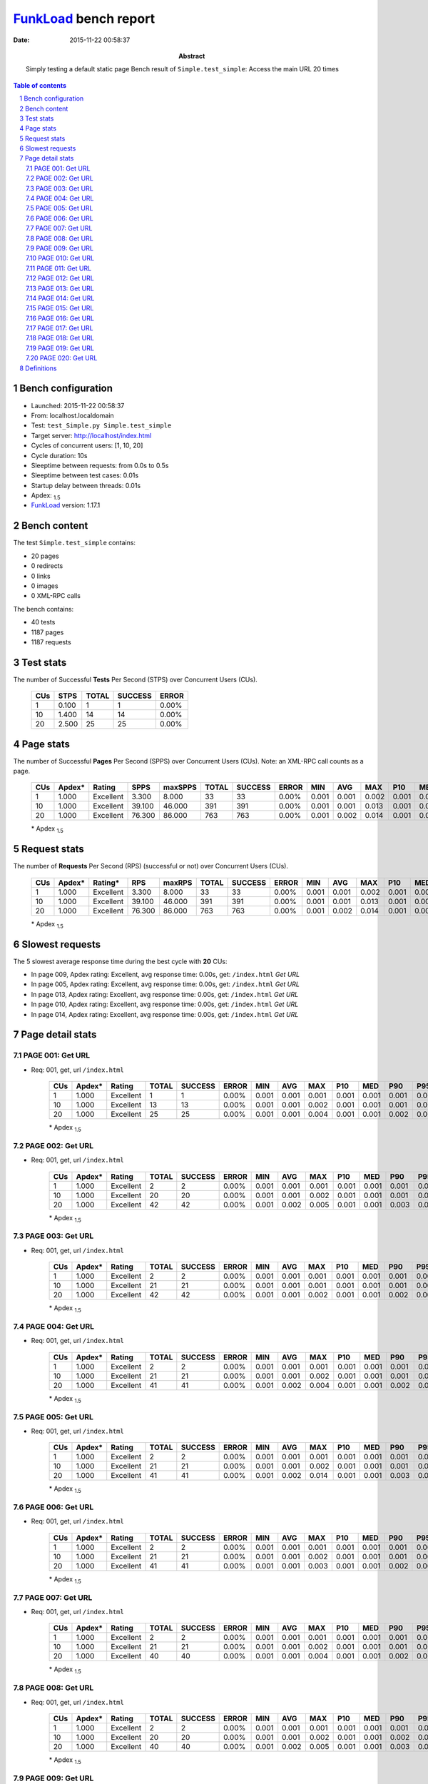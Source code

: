 ======================
FunkLoad_ bench report
======================


:date: 2015-11-22 00:58:37
:abstract: Simply testing a default static page
           Bench result of ``Simple.test_simple``: 
           Access the main URL 20 times

.. _FunkLoad: http://funkload.nuxeo.org/
.. sectnum::    :depth: 2
.. contents:: Table of contents
.. |APDEXT| replace:: \ :sub:`1.5`

Bench configuration
-------------------

* Launched: 2015-11-22 00:58:37
* From: localhost.localdomain
* Test: ``test_Simple.py Simple.test_simple``
* Target server: http://localhost/index.html
* Cycles of concurrent users: [1, 10, 20]
* Cycle duration: 10s
* Sleeptime between requests: from 0.0s to 0.5s
* Sleeptime between test cases: 0.01s
* Startup delay between threads: 0.01s
* Apdex: |APDEXT|
* FunkLoad_ version: 1.17.1


Bench content
-------------

The test ``Simple.test_simple`` contains: 

* 20 pages
* 0 redirects
* 0 links
* 0 images
* 0 XML-RPC calls

The bench contains:

* 40 tests
* 1187 pages
* 1187 requests


Test stats
----------

The number of Successful **Tests** Per Second (STPS) over Concurrent Users (CUs).

 .. image:: tests.png

 ================== ================== ================== ================== ==================
                CUs               STPS              TOTAL            SUCCESS              ERROR
 ================== ================== ================== ================== ==================
                  1              0.100                  1                  1             0.00%
                 10              1.400                 14                 14             0.00%
                 20              2.500                 25                 25             0.00%
 ================== ================== ================== ================== ==================



Page stats
----------

The number of Successful **Pages** Per Second (SPPS) over Concurrent Users (CUs).
Note: an XML-RPC call counts as a page.

 .. image:: pages_spps.png
 .. image:: pages.png

 ================== ================== ================== ================== ================== ================== ================== ================== ================== ================== ================== ================== ================== ================== ==================
                CUs             Apdex*             Rating               SPPS            maxSPPS              TOTAL            SUCCESS              ERROR                MIN                AVG                MAX                P10                MED                P90                P95
 ================== ================== ================== ================== ================== ================== ================== ================== ================== ================== ================== ================== ================== ================== ==================
                  1              1.000          Excellent              3.300              8.000                 33                 33             0.00%              0.001              0.001              0.002              0.001              0.001              0.001              0.002
                 10              1.000          Excellent             39.100             46.000                391                391             0.00%              0.001              0.001              0.013              0.001              0.001              0.001              0.002
                 20              1.000          Excellent             76.300             86.000                763                763             0.00%              0.001              0.002              0.014              0.001              0.001              0.002              0.003
 ================== ================== ================== ================== ================== ================== ================== ================== ================== ================== ================== ================== ================== ================== ==================

 \* Apdex |APDEXT|

Request stats
-------------

The number of **Requests** Per Second (RPS) (successful or not) over Concurrent Users (CUs).

 .. image:: requests_rps.png
 .. image:: requests.png
 .. image:: time_rps.png

 ================== ================== ================== ================== ================== ================== ================== ================== ================== ================== ================== ================== ================== ================== ==================
                CUs             Apdex*            Rating*                RPS             maxRPS              TOTAL            SUCCESS              ERROR                MIN                AVG                MAX                P10                MED                P90                P95
 ================== ================== ================== ================== ================== ================== ================== ================== ================== ================== ================== ================== ================== ================== ==================
                  1              1.000          Excellent              3.300              8.000                 33                 33             0.00%              0.001              0.001              0.002              0.001              0.001              0.001              0.002
                 10              1.000          Excellent             39.100             46.000                391                391             0.00%              0.001              0.001              0.013              0.001              0.001              0.001              0.002
                 20              1.000          Excellent             76.300             86.000                763                763             0.00%              0.001              0.002              0.014              0.001              0.001              0.002              0.003
 ================== ================== ================== ================== ================== ================== ================== ================== ================== ================== ================== ================== ================== ================== ==================

 \* Apdex |APDEXT|

Slowest requests
----------------

The 5 slowest average response time during the best cycle with **20** CUs:

* In page 009, Apdex rating: Excellent, avg response time: 0.00s, get: ``/index.html``
  `Get URL`
* In page 005, Apdex rating: Excellent, avg response time: 0.00s, get: ``/index.html``
  `Get URL`
* In page 013, Apdex rating: Excellent, avg response time: 0.00s, get: ``/index.html``
  `Get URL`
* In page 010, Apdex rating: Excellent, avg response time: 0.00s, get: ``/index.html``
  `Get URL`
* In page 014, Apdex rating: Excellent, avg response time: 0.00s, get: ``/index.html``
  `Get URL`

Page detail stats
-----------------


PAGE 001: Get URL
~~~~~~~~~~~~~~~~~

* Req: 001, get, url ``/index.html``

     .. image:: request_001.001.png

     ================== ================== ================== ================== ================== ================== ================== ================== ================== ================== ================== ================== ==================
                    CUs             Apdex*             Rating              TOTAL            SUCCESS              ERROR                MIN                AVG                MAX                P10                MED                P90                P95
     ================== ================== ================== ================== ================== ================== ================== ================== ================== ================== ================== ================== ==================
                      1              1.000          Excellent                  1                  1             0.00%              0.001              0.001              0.001              0.001              0.001              0.001              0.001
                     10              1.000          Excellent                 13                 13             0.00%              0.001              0.001              0.002              0.001              0.001              0.001              0.002
                     20              1.000          Excellent                 25                 25             0.00%              0.001              0.001              0.004              0.001              0.001              0.002              0.004
     ================== ================== ================== ================== ================== ================== ================== ================== ================== ================== ================== ================== ==================

     \* Apdex |APDEXT|

PAGE 002: Get URL
~~~~~~~~~~~~~~~~~

* Req: 001, get, url ``/index.html``

     .. image:: request_002.001.png

     ================== ================== ================== ================== ================== ================== ================== ================== ================== ================== ================== ================== ==================
                    CUs             Apdex*             Rating              TOTAL            SUCCESS              ERROR                MIN                AVG                MAX                P10                MED                P90                P95
     ================== ================== ================== ================== ================== ================== ================== ================== ================== ================== ================== ================== ==================
                      1              1.000          Excellent                  2                  2             0.00%              0.001              0.001              0.001              0.001              0.001              0.001              0.001
                     10              1.000          Excellent                 20                 20             0.00%              0.001              0.001              0.002              0.001              0.001              0.001              0.002
                     20              1.000          Excellent                 42                 42             0.00%              0.001              0.002              0.005              0.001              0.001              0.003              0.004
     ================== ================== ================== ================== ================== ================== ================== ================== ================== ================== ================== ================== ==================

     \* Apdex |APDEXT|

PAGE 003: Get URL
~~~~~~~~~~~~~~~~~

* Req: 001, get, url ``/index.html``

     .. image:: request_003.001.png

     ================== ================== ================== ================== ================== ================== ================== ================== ================== ================== ================== ================== ==================
                    CUs             Apdex*             Rating              TOTAL            SUCCESS              ERROR                MIN                AVG                MAX                P10                MED                P90                P95
     ================== ================== ================== ================== ================== ================== ================== ================== ================== ================== ================== ================== ==================
                      1              1.000          Excellent                  2                  2             0.00%              0.001              0.001              0.001              0.001              0.001              0.001              0.001
                     10              1.000          Excellent                 21                 21             0.00%              0.001              0.001              0.001              0.001              0.001              0.001              0.001
                     20              1.000          Excellent                 42                 42             0.00%              0.001              0.001              0.002              0.001              0.001              0.002              0.002
     ================== ================== ================== ================== ================== ================== ================== ================== ================== ================== ================== ================== ==================

     \* Apdex |APDEXT|

PAGE 004: Get URL
~~~~~~~~~~~~~~~~~

* Req: 001, get, url ``/index.html``

     .. image:: request_004.001.png

     ================== ================== ================== ================== ================== ================== ================== ================== ================== ================== ================== ================== ==================
                    CUs             Apdex*             Rating              TOTAL            SUCCESS              ERROR                MIN                AVG                MAX                P10                MED                P90                P95
     ================== ================== ================== ================== ================== ================== ================== ================== ================== ================== ================== ================== ==================
                      1              1.000          Excellent                  2                  2             0.00%              0.001              0.001              0.001              0.001              0.001              0.001              0.001
                     10              1.000          Excellent                 21                 21             0.00%              0.001              0.001              0.002              0.001              0.001              0.001              0.001
                     20              1.000          Excellent                 41                 41             0.00%              0.001              0.002              0.004              0.001              0.001              0.002              0.003
     ================== ================== ================== ================== ================== ================== ================== ================== ================== ================== ================== ================== ==================

     \* Apdex |APDEXT|

PAGE 005: Get URL
~~~~~~~~~~~~~~~~~

* Req: 001, get, url ``/index.html``

     .. image:: request_005.001.png

     ================== ================== ================== ================== ================== ================== ================== ================== ================== ================== ================== ================== ==================
                    CUs             Apdex*             Rating              TOTAL            SUCCESS              ERROR                MIN                AVG                MAX                P10                MED                P90                P95
     ================== ================== ================== ================== ================== ================== ================== ================== ================== ================== ================== ================== ==================
                      1              1.000          Excellent                  2                  2             0.00%              0.001              0.001              0.001              0.001              0.001              0.001              0.001
                     10              1.000          Excellent                 21                 21             0.00%              0.001              0.001              0.002              0.001              0.001              0.001              0.001
                     20              1.000          Excellent                 41                 41             0.00%              0.001              0.002              0.014              0.001              0.001              0.003              0.004
     ================== ================== ================== ================== ================== ================== ================== ================== ================== ================== ================== ================== ==================

     \* Apdex |APDEXT|

PAGE 006: Get URL
~~~~~~~~~~~~~~~~~

* Req: 001, get, url ``/index.html``

     .. image:: request_006.001.png

     ================== ================== ================== ================== ================== ================== ================== ================== ================== ================== ================== ================== ==================
                    CUs             Apdex*             Rating              TOTAL            SUCCESS              ERROR                MIN                AVG                MAX                P10                MED                P90                P95
     ================== ================== ================== ================== ================== ================== ================== ================== ================== ================== ================== ================== ==================
                      1              1.000          Excellent                  2                  2             0.00%              0.001              0.001              0.001              0.001              0.001              0.001              0.001
                     10              1.000          Excellent                 21                 21             0.00%              0.001              0.001              0.002              0.001              0.001              0.001              0.001
                     20              1.000          Excellent                 41                 41             0.00%              0.001              0.001              0.003              0.001              0.001              0.002              0.002
     ================== ================== ================== ================== ================== ================== ================== ================== ================== ================== ================== ================== ==================

     \* Apdex |APDEXT|

PAGE 007: Get URL
~~~~~~~~~~~~~~~~~

* Req: 001, get, url ``/index.html``

     .. image:: request_007.001.png

     ================== ================== ================== ================== ================== ================== ================== ================== ================== ================== ================== ================== ==================
                    CUs             Apdex*             Rating              TOTAL            SUCCESS              ERROR                MIN                AVG                MAX                P10                MED                P90                P95
     ================== ================== ================== ================== ================== ================== ================== ================== ================== ================== ================== ================== ==================
                      1              1.000          Excellent                  2                  2             0.00%              0.001              0.001              0.001              0.001              0.001              0.001              0.001
                     10              1.000          Excellent                 21                 21             0.00%              0.001              0.001              0.002              0.001              0.001              0.001              0.001
                     20              1.000          Excellent                 40                 40             0.00%              0.001              0.001              0.004              0.001              0.001              0.002              0.003
     ================== ================== ================== ================== ================== ================== ================== ================== ================== ================== ================== ================== ==================

     \* Apdex |APDEXT|

PAGE 008: Get URL
~~~~~~~~~~~~~~~~~

* Req: 001, get, url ``/index.html``

     .. image:: request_008.001.png

     ================== ================== ================== ================== ================== ================== ================== ================== ================== ================== ================== ================== ==================
                    CUs             Apdex*             Rating              TOTAL            SUCCESS              ERROR                MIN                AVG                MAX                P10                MED                P90                P95
     ================== ================== ================== ================== ================== ================== ================== ================== ================== ================== ================== ================== ==================
                      1              1.000          Excellent                  2                  2             0.00%              0.001              0.001              0.001              0.001              0.001              0.001              0.001
                     10              1.000          Excellent                 20                 20             0.00%              0.001              0.001              0.002              0.001              0.001              0.002              0.002
                     20              1.000          Excellent                 40                 40             0.00%              0.001              0.002              0.005              0.001              0.001              0.003              0.003
     ================== ================== ================== ================== ================== ================== ================== ================== ================== ================== ================== ================== ==================

     \* Apdex |APDEXT|

PAGE 009: Get URL
~~~~~~~~~~~~~~~~~

* Req: 001, get, url ``/index.html``

     .. image:: request_009.001.png

     ================== ================== ================== ================== ================== ================== ================== ================== ================== ================== ================== ================== ==================
                    CUs             Apdex*             Rating              TOTAL            SUCCESS              ERROR                MIN                AVG                MAX                P10                MED                P90                P95
     ================== ================== ================== ================== ================== ================== ================== ================== ================== ================== ================== ================== ==================
                      1              1.000          Excellent                  2                  2             0.00%              0.001              0.001              0.001              0.001              0.001              0.001              0.001
                     10              1.000          Excellent                 20                 20             0.00%              0.001              0.001              0.001              0.001              0.001              0.001              0.001
                     20              1.000          Excellent                 40                 40             0.00%              0.001              0.002              0.008              0.001              0.001              0.005              0.006
     ================== ================== ================== ================== ================== ================== ================== ================== ================== ================== ================== ================== ==================

     \* Apdex |APDEXT|

PAGE 010: Get URL
~~~~~~~~~~~~~~~~~

* Req: 001, get, url ``/index.html``

     .. image:: request_010.001.png

     ================== ================== ================== ================== ================== ================== ================== ================== ================== ================== ================== ================== ==================
                    CUs             Apdex*             Rating              TOTAL            SUCCESS              ERROR                MIN                AVG                MAX                P10                MED                P90                P95
     ================== ================== ================== ================== ================== ================== ================== ================== ================== ================== ================== ================== ==================
                      1              1.000          Excellent                  2                  2             0.00%              0.001              0.001              0.001              0.001              0.001              0.001              0.001
                     10              1.000          Excellent                 20                 20             0.00%              0.001              0.001              0.001              0.001              0.001              0.001              0.001
                     20              1.000          Excellent                 40                 40             0.00%              0.001              0.002              0.005              0.001              0.001              0.003              0.003
     ================== ================== ================== ================== ================== ================== ================== ================== ================== ================== ================== ================== ==================

     \* Apdex |APDEXT|

PAGE 011: Get URL
~~~~~~~~~~~~~~~~~

* Req: 001, get, url ``/index.html``

     .. image:: request_011.001.png

     ================== ================== ================== ================== ================== ================== ================== ================== ================== ================== ================== ================== ==================
                    CUs             Apdex*             Rating              TOTAL            SUCCESS              ERROR                MIN                AVG                MAX                P10                MED                P90                P95
     ================== ================== ================== ================== ================== ================== ================== ================== ================== ================== ================== ================== ==================
                      1              1.000          Excellent                  2                  2             0.00%              0.001              0.002              0.002              0.001              0.002              0.002              0.002
                     10              1.000          Excellent                 20                 20             0.00%              0.001              0.001              0.002              0.001              0.001              0.002              0.002
                     20              1.000          Excellent                 40                 40             0.00%              0.001              0.001              0.005              0.001              0.001              0.002              0.002
     ================== ================== ================== ================== ================== ================== ================== ================== ================== ================== ================== ================== ==================

     \* Apdex |APDEXT|

PAGE 012: Get URL
~~~~~~~~~~~~~~~~~

* Req: 001, get, url ``/index.html``

     .. image:: request_012.001.png

     ================== ================== ================== ================== ================== ================== ================== ================== ================== ================== ================== ================== ==================
                    CUs             Apdex*             Rating              TOTAL            SUCCESS              ERROR                MIN                AVG                MAX                P10                MED                P90                P95
     ================== ================== ================== ================== ================== ================== ================== ================== ================== ================== ================== ================== ==================
                      1              1.000          Excellent                  2                  2             0.00%              0.001              0.001              0.001              0.001              0.001              0.001              0.001
                     10              1.000          Excellent                 20                 20             0.00%              0.001              0.001              0.002              0.001              0.001              0.001              0.002
                     20              1.000          Excellent                 40                 40             0.00%              0.001              0.001              0.004              0.001              0.001              0.002              0.003
     ================== ================== ================== ================== ================== ================== ================== ================== ================== ================== ================== ================== ==================

     \* Apdex |APDEXT|

PAGE 013: Get URL
~~~~~~~~~~~~~~~~~

* Req: 001, get, url ``/index.html``

     .. image:: request_013.001.png

     ================== ================== ================== ================== ================== ================== ================== ================== ================== ================== ================== ================== ==================
                    CUs             Apdex*             Rating              TOTAL            SUCCESS              ERROR                MIN                AVG                MAX                P10                MED                P90                P95
     ================== ================== ================== ================== ================== ================== ================== ================== ================== ================== ================== ================== ==================
                      1              1.000          Excellent                  2                  2             0.00%              0.001              0.001              0.001              0.001              0.001              0.001              0.001
                     10              1.000          Excellent                 20                 20             0.00%              0.001              0.001              0.004              0.001              0.001              0.003              0.004
                     20              1.000          Excellent                 40                 40             0.00%              0.001              0.002              0.012              0.001              0.001              0.002              0.005
     ================== ================== ================== ================== ================== ================== ================== ================== ================== ================== ================== ================== ==================

     \* Apdex |APDEXT|

PAGE 014: Get URL
~~~~~~~~~~~~~~~~~

* Req: 001, get, url ``/index.html``

     .. image:: request_014.001.png

     ================== ================== ================== ================== ================== ================== ================== ================== ================== ================== ================== ================== ==================
                    CUs             Apdex*             Rating              TOTAL            SUCCESS              ERROR                MIN                AVG                MAX                P10                MED                P90                P95
     ================== ================== ================== ================== ================== ================== ================== ================== ================== ================== ================== ================== ==================
                      1              1.000          Excellent                  2                  2             0.00%              0.001              0.001              0.001              0.001              0.001              0.001              0.001
                     10              1.000          Excellent                 20                 20             0.00%              0.001              0.002              0.013              0.001              0.001              0.005              0.013
                     20              1.000          Excellent                 40                 40             0.00%              0.001              0.002              0.005              0.001              0.001              0.003              0.003
     ================== ================== ================== ================== ================== ================== ================== ================== ================== ================== ================== ================== ==================

     \* Apdex |APDEXT|

PAGE 015: Get URL
~~~~~~~~~~~~~~~~~

* Req: 001, get, url ``/index.html``

     .. image:: request_015.001.png

     ================== ================== ================== ================== ================== ================== ================== ================== ================== ================== ================== ================== ==================
                    CUs             Apdex*             Rating              TOTAL            SUCCESS              ERROR                MIN                AVG                MAX                P10                MED                P90                P95
     ================== ================== ================== ================== ================== ================== ================== ================== ================== ================== ================== ================== ==================
                      1              1.000          Excellent                  1                  1             0.00%              0.002              0.002              0.002              0.002              0.002              0.002              0.002
                     10              1.000          Excellent                 20                 20             0.00%              0.001              0.001              0.001              0.001              0.001              0.001              0.001
                     20              1.000          Excellent                 37                 37             0.00%              0.001              0.001              0.003              0.001              0.001              0.001              0.002
     ================== ================== ================== ================== ================== ================== ================== ================== ================== ================== ================== ================== ==================

     \* Apdex |APDEXT|

PAGE 016: Get URL
~~~~~~~~~~~~~~~~~

* Req: 001, get, url ``/index.html``

     .. image:: request_016.001.png

     ================== ================== ================== ================== ================== ================== ================== ================== ================== ================== ================== ================== ==================
                    CUs             Apdex*             Rating              TOTAL            SUCCESS              ERROR                MIN                AVG                MAX                P10                MED                P90                P95
     ================== ================== ================== ================== ================== ================== ================== ================== ================== ================== ================== ================== ==================
                      1              1.000          Excellent                  1                  1             0.00%              0.001              0.001              0.001              0.001              0.001              0.001              0.001
                     10              1.000          Excellent                 20                 20             0.00%              0.001              0.001              0.002              0.001              0.001              0.002              0.002
                     20              1.000          Excellent                 37                 37             0.00%              0.001              0.001              0.006              0.001              0.001              0.002              0.003
     ================== ================== ================== ================== ================== ================== ================== ================== ================== ================== ================== ================== ==================

     \* Apdex |APDEXT|

PAGE 017: Get URL
~~~~~~~~~~~~~~~~~

* Req: 001, get, url ``/index.html``

     .. image:: request_017.001.png

     ================== ================== ================== ================== ================== ================== ================== ================== ================== ================== ================== ================== ==================
                    CUs             Apdex*             Rating              TOTAL            SUCCESS              ERROR                MIN                AVG                MAX                P10                MED                P90                P95
     ================== ================== ================== ================== ================== ================== ================== ================== ================== ================== ================== ================== ==================
                      1              1.000          Excellent                  1                  1             0.00%              0.001              0.001              0.001              0.001              0.001              0.001              0.001
                     10              1.000          Excellent                 19                 19             0.00%              0.001              0.001              0.001              0.001              0.001              0.001              0.001
                     20              1.000          Excellent                 37                 37             0.00%              0.001              0.001              0.004              0.001              0.001              0.002              0.003
     ================== ================== ================== ================== ================== ================== ================== ================== ================== ================== ================== ================== ==================

     \* Apdex |APDEXT|

PAGE 018: Get URL
~~~~~~~~~~~~~~~~~

* Req: 001, get, url ``/index.html``

     .. image:: request_018.001.png

     ================== ================== ================== ================== ================== ================== ================== ================== ================== ================== ================== ================== ==================
                    CUs             Apdex*             Rating              TOTAL            SUCCESS              ERROR                MIN                AVG                MAX                P10                MED                P90                P95
     ================== ================== ================== ================== ================== ================== ================== ================== ================== ================== ================== ================== ==================
                      1              1.000          Excellent                  1                  1             0.00%              0.001              0.001              0.001              0.001              0.001              0.001              0.001
                     10              1.000          Excellent                 19                 19             0.00%              0.001              0.001              0.002              0.001              0.001              0.002              0.002
                     20              1.000          Excellent                 36                 36             0.00%              0.001              0.001              0.004              0.001              0.001              0.001              0.002
     ================== ================== ================== ================== ================== ================== ================== ================== ================== ================== ================== ================== ==================

     \* Apdex |APDEXT|

PAGE 019: Get URL
~~~~~~~~~~~~~~~~~

* Req: 001, get, url ``/index.html``

     .. image:: request_019.001.png

     ================== ================== ================== ================== ================== ================== ================== ================== ================== ================== ================== ================== ==================
                    CUs             Apdex*             Rating              TOTAL            SUCCESS              ERROR                MIN                AVG                MAX                P10                MED                P90                P95
     ================== ================== ================== ================== ================== ================== ================== ================== ================== ================== ================== ================== ==================
                      1              1.000          Excellent                  1                  1             0.00%              0.001              0.001              0.001              0.001              0.001              0.001              0.001
                     10              1.000          Excellent                 18                 18             0.00%              0.001              0.001              0.001              0.001              0.001              0.001              0.001
                     20              1.000          Excellent                 35                 35             0.00%              0.001              0.002              0.005              0.001              0.001              0.003              0.003
     ================== ================== ================== ================== ================== ================== ================== ================== ================== ================== ================== ================== ==================

     \* Apdex |APDEXT|

PAGE 020: Get URL
~~~~~~~~~~~~~~~~~

* Req: 001, get, url ``/index.html``

     .. image:: request_020.001.png

     ================== ================== ================== ================== ================== ================== ================== ================== ================== ================== ================== ================== ==================
                    CUs             Apdex*             Rating              TOTAL            SUCCESS              ERROR                MIN                AVG                MAX                P10                MED                P90                P95
     ================== ================== ================== ================== ================== ================== ================== ================== ================== ================== ================== ================== ==================
                      1              1.000          Excellent                  1                  1             0.00%              0.001              0.001              0.001              0.001              0.001              0.001              0.001
                     10              1.000          Excellent                 17                 17             0.00%              0.001              0.001              0.001              0.001              0.001              0.001              0.001
                     20              1.000          Excellent                 29                 29             0.00%              0.001              0.001              0.003              0.001              0.001              0.002              0.003
     ================== ================== ================== ================== ================== ================== ================== ================== ================== ================== ================== ================== ==================

     \* Apdex |APDEXT|

Definitions
-----------

* CUs: Concurrent users or number of concurrent threads executing tests.
* Request: a single GET/POST/redirect/XML-RPC request.
* Page: a request with redirects and resource links (image, css, js) for an HTML page.
* STPS: Successful tests per second.
* SPPS: Successful pages per second.
* RPS: Requests per second, successful or not.
* maxSPPS: Maximum SPPS during the cycle.
* maxRPS: Maximum RPS during the cycle.
* MIN: Minimum response time for a page or request.
* AVG: Average response time for a page or request.
* MAX: Maximmum response time for a page or request.
* P10: 10th percentile, response time where 10 percent of pages or requests are delivered.
* MED: Median or 50th percentile, response time where half of pages or requests are delivered.
* P90: 90th percentile, response time where 90 percent of pages or requests are delivered.
* P95: 95th percentile, response time where 95 percent of pages or requests are delivered.
* Apdex T: Application Performance Index,
  this is a numerical measure of user satisfaction, it is based
  on three zones of application responsiveness:

  - Satisfied: The user is fully productive. This represents the
    time value (T seconds) below which users are not impeded by
    application response time.

  - Tolerating: The user notices performance lagging within
    responses greater than T, but continues the process.

  - Frustrated: Performance with a response time greater than 4*T
    seconds is unacceptable, and users may abandon the process.

    By default T is set to 1.5s. This means that response time between 0
    and 1.5s the user is fully productive, between 1.5 and 6s the
    responsivness is tolerable and above 6s the user is frustrated.

    The Apdex score converts many measurements into one number on a
    uniform scale of 0-to-1 (0 = no users satisfied, 1 = all users
    satisfied).

    Visit http://www.apdex.org/ for more information.
* Rating: To ease interpretation, the Apdex score is also represented
  as a rating:

  - U for UNACCEPTABLE represented in gray for a score between 0 and 0.5

  - P for POOR represented in red for a score between 0.5 and 0.7

  - F for FAIR represented in yellow for a score between 0.7 and 0.85

  - G for Good represented in green for a score between 0.85 and 0.94

  - E for Excellent represented in blue for a score between 0.94 and 1.


Report generated with FunkLoad_ 1.17.1, more information available on the `FunkLoad site <http://funkload.nuxeo.org/#benching>`_.